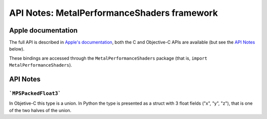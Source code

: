 .. module:: MetalPerformanceShaders
   :platform: macOS 10.13+
   :synopsis: Bindings for the MetalPerformanceShaders framework

API Notes: MetalPerformanceShaders framework
============================================

Apple documentation
-------------------

The full API is described in `Apple's documentation`__, both
the C and Objective-C APIs are available (but see the `API Notes`_ below).

.. __: https://developer.apple.com/documentation/metalperformanceshaders/?language=objc

These bindings are accessed through the ``MetalPerformanceShaders`` package (that is, ``import MetalPerformanceShaders``).

.. macosadded:: 10.13

API Notes
---------

```MPSPackedFloat3```
.....................

In Objetive-C this type is a union. In Python the type is presented as a struct
with 3 float fields ("x", "y", "z"), that is one of the two halves of the union.

